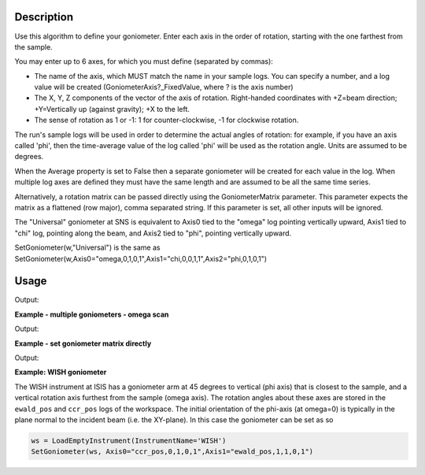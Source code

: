 .. algorithm::

.. summary::

.. relatedalgorithms::

.. properties::

Description
-----------

Use this algorithm to define your goniometer. Enter each axis in the
order of rotation, starting with the one farthest from the sample.

You may enter up to 6 axes, for which you must define (separated by
commas):

-  The name of the axis, which MUST match the name in your sample logs.
   You can specify a number, and a log value will be created
   (GoniometerAxis?\_FixedValue, where ? is the axis number)
-  The X, Y, Z components of the vector of the axis of rotation.
   Right-handed coordinates with +Z=beam direction; +Y=Vertically up
   (against gravity); +X to the left.
-  The sense of rotation as 1 or -1: 1 for counter-clockwise, -1 for
   clockwise rotation.

The run's sample logs will be used in order to determine the actual
angles of rotation: for example, if you have an axis called 'phi',
then the time-average value of the log called 'phi' will be used as
the rotation angle. Units are assumed to be degrees.

When the Average property is set to False then a separate goniometer
will be created for each value in the log. When multiple log axes are
defined they must have the same length and are assumed to be all the
same time series.

Alternatively, a rotation matrix can be passed directly using the GoniometerMatrix parameter.
This parameter expects the matrix as a flattened (row major), comma separated string.
If this parameter is set, all other inputs will be ignored.

The "Universal" goniometer at SNS is equivalent to Axis0 tied to the
"omega" log pointing vertically upward, Axis1 tied to "chi" log,
pointing along the beam, and Axis2 tied to "phi", pointing vertically
upward.

SetGoniometer(w,"Universal") is the same as
SetGoniometer(w,Axis0="omega,0,1,0,1",Axis1="chi,0,0,1,1",Axis2="phi,0,1,0,1")



Usage
-----

.. testcode:: SetGoniometer

    wg = CreateSingleValuedWorkspace()
    AddSampleLog(wg, "Motor1", "45.", "Number")
    SetGoniometer(wg, Axis0="Motor1,0,1,0,1", Axis1="5,0,1,0,1")

    print("Log values: {}".format(wg.getRun().keys()))
    print("Goniometer angles:  {}".format(wg.getRun().getGoniometer().getEulerAngles('YZY')))
    print("Clearing goniometer up")
    SetGoniometer(wg)
    print("Goniometer angles:  {}".format(wg.getRun().getGoniometer().getEulerAngles('YZY')    ))

.. testcleanup:: SetGoniometer

    DeleteWorkspace('wg')

Output:

.. testoutput:: SetGoniometer

    Log values: ['Motor1', 'GoniometerAxis1_FixedValue']
    Goniometer angles:  [50,0,0]
    Clearing goniometer up
    Goniometer angles:  [0,0,0]

**Example - multiple goniometers - omega scan**

.. testcode:: OmegaScanExample

   ws = LoadILLDiffraction(Filename='ILL/D20/000017.nxs')
   SetGoniometer(ws, Axis0='omega.position,0,1,0,1', Average=False)

   print('Number of goniometers =', ws.run().getNumGoniometers())

   for i in range(ws.run().getNumGoniometers()):
       print(f'{i} omega = {ws.run().getGoniometer(i).getEulerAngles("YZY")[0]:.1f}')

Output:

.. testoutput:: OmegaScanExample

   Number of goniometers = 21
   0 omega = 1.0
   1 omega = 1.2
   2 omega = 1.4
   3 omega = 1.6
   4 omega = 1.8
   5 omega = 2.0
   6 omega = 2.2
   7 omega = 2.4
   8 omega = 2.6
   9 omega = 2.8
   10 omega = 3.0
   11 omega = 3.2
   12 omega = 3.4
   13 omega = 3.6
   14 omega = 3.8
   15 omega = 4.0
   16 omega = 4.2
   17 omega = 4.4
   18 omega = 4.6
   19 omega = 4.8
   20 omega = 5.0

**Example - set goniometer matrix directly**

.. testcode:: GoniometerStringExample

   ws = CreateWorkspace(
        DataX=[0., 1.],
        DataY=[1., 2., 3.,4.],
        NSpec=4)
   target_matrix = np.array(([0.0,0.0,1.0],[1.0,0.0,0.0],[0.0,0.0,1.0]))
   SetGoniometer(ws, GoniometerMatrix = "0.0,0.0,1.0,1.0,0.0,0.0,0.0,0.0,1.0")

   print('Goniometer rotation matrix =', ws.run().getGoniometer().getR())
   print('Goniometer rotation matrix matches target: ', ws.run().getGoniometer().getR() == target_matrix)

Output:

.. testoutput:: GoniometerStringExample

   Goniometer rotation matrix = [[0. 0. 1.]
                                 [1. 0. 0.]
                                 [0. 1. 0.]]
   Goniometer rotation matrix matches target:  True

**Example: WISH goniometer**

The WISH instrument at ISIS has a goniometer arm at 45 degrees to vertical (phi axis) that is closest to the sample, and
a vertical rotation axis furthest from the sample (omega axis). The rotation angles about these axes are stored in the
``ewald_pos`` and ``ccr_pos`` logs of the workspace. The initial orientation of the phi-axis (at omega=0) is typically
in the plane normal to the incident beam (i.e. the XY-plane). In this case the goniometer can be set as so

.. code-block:: python

    ws = LoadEmptyInstrument(InstrumentName='WISH')
    SetGoniometer(ws, Axis0="ccr_pos,0,1,0,1",Axis1="ewald_pos,1,1,0,1")


.. categories::

.. sourcelink::
